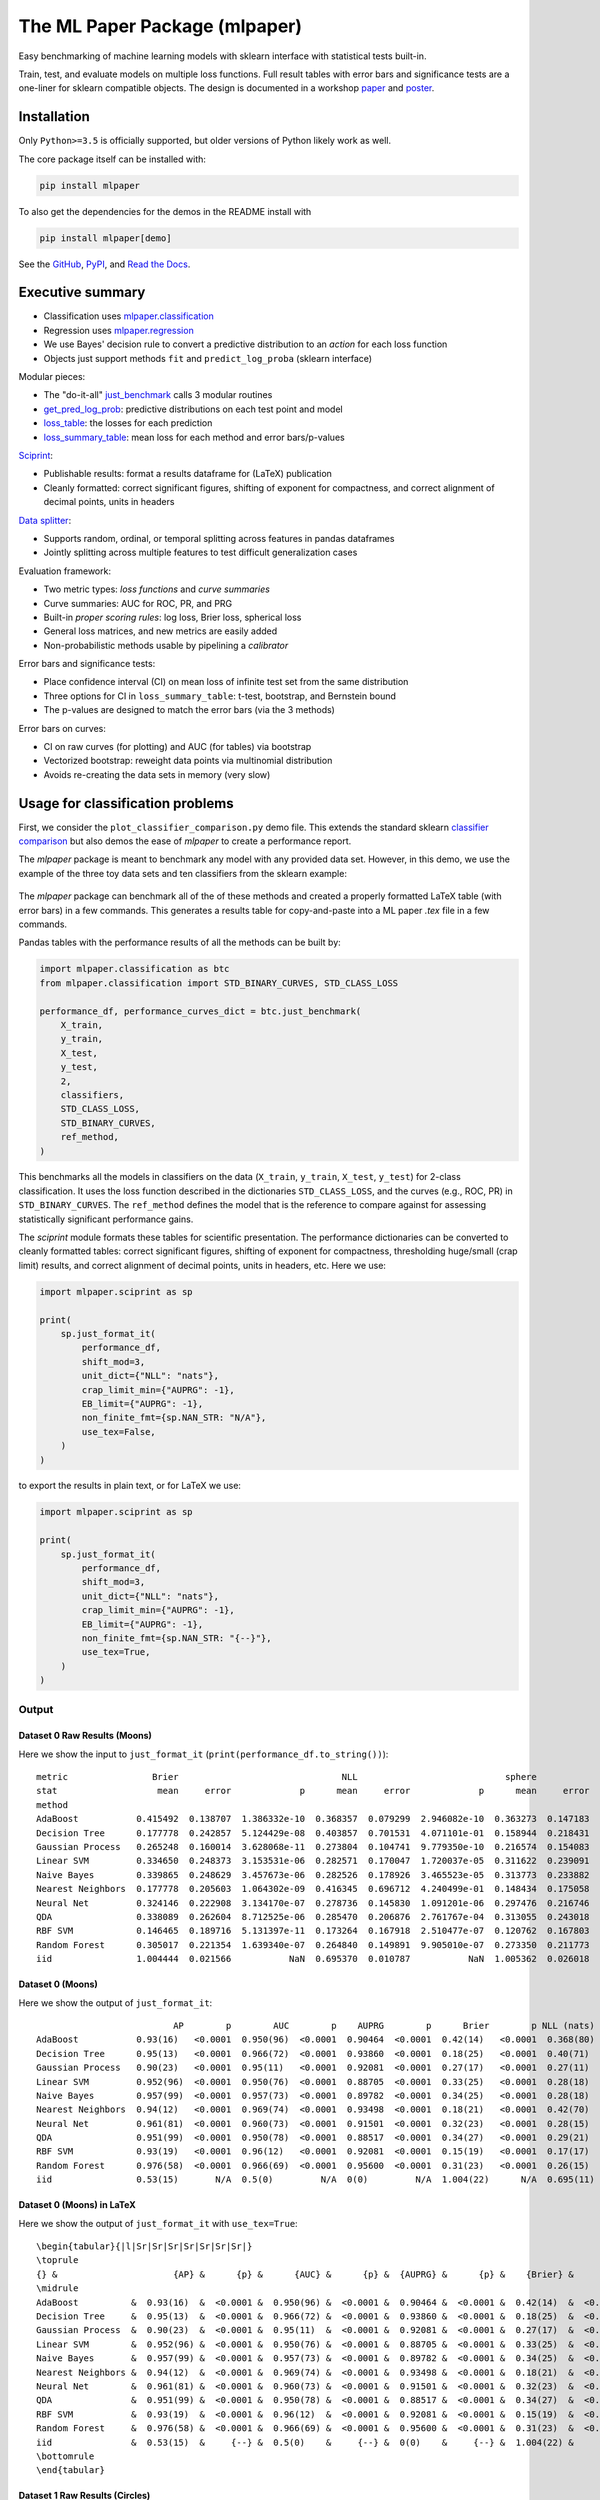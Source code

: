 ******************************
The ML Paper Package (mlpaper)
******************************

Easy benchmarking of machine learning models with sklearn interface with
statistical tests built-in.

Train, test, and evaluate models on multiple loss functions.
Full result tables with error bars and significance tests are a one-liner for sklearn compatible objects.
The design is documented in a workshop `paper <https://github.com/rdturnermtl/mlpaper/files/5009654/mlpaper_paper.pdf>`_ and `poster <https://github.com/rdturnermtl/mlpaper/files/5009653/mlpaper_poster.pdf>`_.

Installation
============

Only ``Python>=3.5`` is officially supported, but older versions of Python likely work as well.

The core package itself can be installed with:

.. code-block:: bash

   pip install mlpaper

To also get the dependencies for the demos in the README install with

.. code-block:: bash

   pip install mlpaper[demo]

See the `GitHub <https://github.com/rdturnermtl/mlpaper/>`_, `PyPI <https://pypi.org/project/mlpaper/>`_, and `Read the Docs <https://mlpaper.readthedocs.io/en/latest/>`_.

Executive summary
=================

* Classification uses `mlpaper.classification <https://mlpaper.readthedocs.io/en/latest/code.html#module-mlpaper.classification>`_
* Regression uses `mlpaper.regression <https://mlpaper.readthedocs.io/en/latest/code.html#module-mlpaper.regression>`_
* We use Bayes' decision rule to convert a predictive distribution to an *action* for each loss function
* Objects just support methods ``fit`` and ``predict_log_proba`` (sklearn interface)

Modular pieces:

* The "do-it-all" `just_benchmark <https://mlpaper.readthedocs.io/en/latest/code.html#mlpaper.classification.just_benchmark>`_ calls 3 modular routines
* `get_pred_log_prob <https://mlpaper.readthedocs.io/en/latest/code.html#mlpaper.classification.get_pred_log_prob>`_: predictive distributions on each test point and model
* `loss_table <https://mlpaper.readthedocs.io/en/latest/code.html#mlpaper.classification.loss_table>`_: the losses for each prediction
* `loss_summary_table <https://mlpaper.readthedocs.io/en/latest/code.html#mlpaper.mlpaper.loss_summary_table>`_: mean loss for each method and error bars/p-values

`Sciprint <https://mlpaper.readthedocs.io/en/latest/code.html#module-mlpaper.sciprint>`_:

* Publishable results: format a results dataframe for (LaTeX) publication
* Cleanly formatted: correct significant figures, shifting of exponent for compactness, and correct alignment of decimal points, units in headers

`Data splitter <https://mlpaper.readthedocs.io/en/latest/code.html#mlpaper.data_splitter.split_df>`_:

* Supports random, ordinal, or temporal splitting across features in pandas dataframes
* Jointly splitting across multiple features to test difficult generalization cases

Evaluation framework:

* Two metric types: *loss functions* and *curve summaries*
* Curve summaries: AUC for ROC, PR, and PRG
* Built-in *proper scoring rules*: log loss, Brier loss, spherical loss
* General loss matrices, and new metrics are easily added
* Non-probabilistic methods usable by pipelining a *calibrator*

Error bars and significance tests:

* Place confidence interval (CI) on mean loss of infinite test set from the same distribution
* Three options for CI in ``loss_summary_table``: t-test, bootstrap, and Bernstein bound
* The p-values are designed to match the error bars (via the 3 methods)

Error bars on curves:

* CI on raw curves (for plotting) and AUC (for tables) via bootstrap
* Vectorized bootstrap: reweight data points via multinomial distribution
* Avoids re-creating the data sets in memory (very slow)

Usage for classification problems
=================================

First, we consider the ``plot_classifier_comparison.py`` demo file. This extends
the standard sklearn `classifier
comparison <https://scikit-learn.org/stable/auto_examples/classification/plot_classifier_comparison.html>`__
but also demos the ease of `mlpaper` to create a performance
report.

The `mlpaper` package is meant to benchmark any model with any provided data set.
However, in this demo, we use the example of the three toy data sets and ten classifiers from the sklearn example:

.. figure:: https://user-images.githubusercontent.com/28273671/88328310-17f51d80-ccdd-11ea-8993-d833cb35c524.png
   :alt: sklearn

The `mlpaper` package can benchmark all of the of these methods and created a properly formatted LaTeX table (with error bars) in a few commands.
This generates a results table for copy-and-paste into a ML paper `.tex` file in a few commands.

Pandas tables with the performance results of all the methods can be
built by:

.. code:: python

    import mlpaper.classification as btc
    from mlpaper.classification import STD_BINARY_CURVES, STD_CLASS_LOSS

    performance_df, performance_curves_dict = btc.just_benchmark(
        X_train,
        y_train,
        X_test,
        y_test,
        2,
        classifiers,
        STD_CLASS_LOSS,
        STD_BINARY_CURVES,
        ref_method,
    )

This benchmarks all the models in classifiers on the data (``X_train``,
``y_train``, ``X_test``, ``y_test``) for 2-class classification. It uses
the loss function described in the dictionaries ``STD_CLASS_LOSS``, and
the curves (e.g., ROC, PR) in ``STD_BINARY_CURVES``. The ``ref_method``
defines the model that is the reference to compare against for assessing
statistically significant performance gains.

The `sciprint` module formats these tables for scientific presentation.
The performance dictionaries can be converted to cleanly formatted
tables: correct significant figures, shifting of exponent for
compactness, thresholding huge/small (crap limit) results, and correct
alignment of decimal points, units in headers, etc. Here we use:

.. code:: python

    import mlpaper.sciprint as sp

    print(
        sp.just_format_it(
            performance_df,
            shift_mod=3,
            unit_dict={"NLL": "nats"},
            crap_limit_min={"AUPRG": -1},
            EB_limit={"AUPRG": -1},
            non_finite_fmt={sp.NAN_STR: "N/A"},
            use_tex=False,
        )
    )

to export the results in plain text, or for LaTeX we use:

.. code:: python

    import mlpaper.sciprint as sp

    print(
        sp.just_format_it(
            performance_df,
            shift_mod=3,
            unit_dict={"NLL": "nats"},
            crap_limit_min={"AUPRG": -1},
            EB_limit={"AUPRG": -1},
            non_finite_fmt={sp.NAN_STR: "{--}"},
            use_tex=True,
        )
    )

Output
------

Dataset 0 Raw Results (Moons)
"""""""""""""""""""""""""""""

Here we show the input to ``just_format_it`` (``print(performance_df.to_string())``):

::

    metric                Brier                               NLL                            sphere                         zero_one                           AUC                       AP                    AUPRG
    stat                   mean     error             p      mean     error             p      mean     error             p     mean     error         p      mean     error    p      mean     error    p      mean     error    p
    method
    AdaBoost           0.415492  0.138707  1.386332e-10  0.368357  0.079299  2.946082e-10  0.363273  0.147183  7.040699e-11    0.075  0.085310  0.000008  0.949875  0.095655  0.0  0.933245  0.154225  0.0  0.904640  0.227702  0.0
    Decision Tree      0.177778  0.242857  5.124429e-08  0.403857  0.701531  4.071101e-01  0.158944  0.218431  3.489955e-09    0.050  0.070590  0.000012  0.966165  0.071165  0.0  0.947368  0.123839  0.0  0.938596  0.154283  0.0
    Gaussian Process   0.265248  0.160014  3.628068e-11  0.273804  0.104741  9.779350e-10  0.216574  0.154083  2.912358e-12    0.025  0.050567  0.000001  0.952381  0.105834  0.0  0.897840  0.224560  0.0  0.920814  0.198315  0.0
    Linear SVM         0.334650  0.248373  3.153531e-06  0.282571  0.170047  1.720037e-05  0.311622  0.239091  8.783367e-07    0.125  0.107116  0.000116  0.949875  0.075188  0.0  0.951728  0.095365  0.0  0.887049  0.222059  0.0
    Naive Bayes        0.339865  0.248629  3.457673e-06  0.282526  0.178926  3.465523e-05  0.313773  0.233882  5.719445e-07    0.125  0.107116  0.000116  0.957393  0.072682  0.0  0.957084  0.098593  0.0  0.897823  0.186842  0.0
    Nearest Neighbors  0.177778  0.205603  1.064302e-09  0.416345  0.696712  4.240499e-01  0.148434  0.175058  8.504074e-12    0.025  0.050567  0.000001  0.968672  0.073935  0.0  0.944444  0.111111  0.0  0.934985  0.162257  0.0
    Neural Net         0.324146  0.222908  3.134170e-07  0.278736  0.145830  1.091201e-06  0.297476  0.216746  8.206739e-08    0.125  0.107116  0.000116  0.959900  0.072432  0.0  0.961052  0.080379  0.0  0.915010  0.204456  0.0
    QDA                0.338089  0.262604  8.712525e-06  0.285470  0.206876  2.761767e-04  0.313055  0.243018  1.225787e-06    0.150  0.115652  0.000530  0.949875  0.077694  0.0  0.950718  0.098284  0.0  0.885171  0.192649  0.0
    RBF SVM            0.146465  0.189716  5.131397e-11  0.173264  0.167918  2.510477e-07  0.120762  0.167803  9.753115e-13    0.025  0.050567  0.000001  0.957393  0.119010  0.0  0.925618  0.183161  0.0  0.920814  0.211212  0.0
    Random Forest      0.305017  0.221354  1.639340e-07  0.264840  0.149891  9.905010e-07  0.273350  0.211773  2.624395e-08    0.075  0.085310  0.000008  0.966165  0.068922  0.0  0.975701  0.057849  0.0  0.956003  0.141548  0.0
    iid                1.004444  0.021566           NaN  0.695370  0.010787           NaN  1.005362  0.026018           NaN    0.525  0.161742       NaN  0.500000  0.000000  NaN  0.525000  0.150000  NaN  0.000000  0.000000  NaN

Dataset 0 (Moons)
"""""""""""""""""

Here we show the output of ``just_format_it``:

::

                              AP        p        AUC        p    AUPRG        p      Brier        p NLL (nats)        p     sphere        p   zero one        p
    AdaBoost           0.93(16)   <0.0001  0.950(96)  <0.0001  0.90464  <0.0001  0.42(14)   <0.0001  0.368(80)  <0.0001  0.36(15)   <0.0001  0.075(86)  <0.0001
    Decision Tree      0.95(13)   <0.0001  0.966(72)  <0.0001  0.93860  <0.0001  0.18(25)   <0.0001  0.40(71)    0.4072  0.16(22)   <0.0001  0.050(71)  <0.0001
    Gaussian Process   0.90(23)   <0.0001  0.95(11)   <0.0001  0.92081  <0.0001  0.27(17)   <0.0001  0.27(11)   <0.0001  0.22(16)   <0.0001  0.025(51)  <0.0001
    Linear SVM         0.952(96)  <0.0001  0.950(76)  <0.0001  0.88705  <0.0001  0.33(25)   <0.0001  0.28(18)   <0.0001  0.31(24)   <0.0001  0.13(11)    0.0002
    Naive Bayes        0.957(99)  <0.0001  0.957(73)  <0.0001  0.89782  <0.0001  0.34(25)   <0.0001  0.28(18)   <0.0001  0.31(24)   <0.0001  0.13(11)    0.0002
    Nearest Neighbors  0.94(12)   <0.0001  0.969(74)  <0.0001  0.93498  <0.0001  0.18(21)   <0.0001  0.42(70)    0.4241  0.15(18)   <0.0001  0.025(51)  <0.0001
    Neural Net         0.961(81)  <0.0001  0.960(73)  <0.0001  0.91501  <0.0001  0.32(23)   <0.0001  0.28(15)   <0.0001  0.30(22)   <0.0001  0.13(11)    0.0002
    QDA                0.951(99)  <0.0001  0.950(78)  <0.0001  0.88517  <0.0001  0.34(27)   <0.0001  0.29(21)    0.0003  0.31(25)   <0.0001  0.15(12)    0.0006
    RBF SVM            0.93(19)   <0.0001  0.96(12)   <0.0001  0.92081  <0.0001  0.15(19)   <0.0001  0.17(17)   <0.0001  0.12(17)   <0.0001  0.025(51)  <0.0001
    Random Forest      0.976(58)  <0.0001  0.966(69)  <0.0001  0.95600  <0.0001  0.31(23)   <0.0001  0.26(15)   <0.0001  0.27(22)   <0.0001  0.075(86)  <0.0001
    iid                0.53(15)       N/A  0.5(0)         N/A  0(0)         N/A  1.004(22)      N/A  0.695(11)      N/A  1.005(27)      N/A  0.53(17)       N/A

Dataset 0 (Moons) in LaTeX
""""""""""""""""""""""""""

Here we show the output of ``just_format_it`` with ``use_tex=True``:

::

    \begin{tabular}{|l|Sr|Sr|Sr|Sr|Sr|Sr|Sr|}
    \toprule
    {} &                      {AP} &      {p} &      {AUC} &      {p} &  {AUPRG} &      {p} &    {Brier} &      {p} & {NLL (nats)} &      {p} &   {sphere} &      {p} & {zero one} &      {p} \\
    \midrule
    AdaBoost          &  0.93(16)  &  <0.0001 &  0.950(96) &  <0.0001 &  0.90464 &  <0.0001 &  0.42(14)  &  <0.0001 &    0.368(80) &  <0.0001 &  0.36(15)  &  <0.0001 &  0.075(86) &  <0.0001 \\
    Decision Tree     &  0.95(13)  &  <0.0001 &  0.966(72) &  <0.0001 &  0.93860 &  <0.0001 &  0.18(25)  &  <0.0001 &    0.40(71)  &   0.4072 &  0.16(22)  &  <0.0001 &  0.050(71) &  <0.0001 \\
    Gaussian Process  &  0.90(23)  &  <0.0001 &  0.95(11)  &  <0.0001 &  0.92081 &  <0.0001 &  0.27(17)  &  <0.0001 &    0.27(11)  &  <0.0001 &  0.22(16)  &  <0.0001 &  0.025(51) &  <0.0001 \\
    Linear SVM        &  0.952(96) &  <0.0001 &  0.950(76) &  <0.0001 &  0.88705 &  <0.0001 &  0.33(25)  &  <0.0001 &    0.28(18)  &  <0.0001 &  0.31(24)  &  <0.0001 &  0.13(11)  &   0.0002 \\
    Naive Bayes       &  0.957(99) &  <0.0001 &  0.957(73) &  <0.0001 &  0.89782 &  <0.0001 &  0.34(25)  &  <0.0001 &    0.28(18)  &  <0.0001 &  0.31(24)  &  <0.0001 &  0.13(11)  &   0.0002 \\
    Nearest Neighbors &  0.94(12)  &  <0.0001 &  0.969(74) &  <0.0001 &  0.93498 &  <0.0001 &  0.18(21)  &  <0.0001 &    0.42(70)  &   0.4241 &  0.15(18)  &  <0.0001 &  0.025(51) &  <0.0001 \\
    Neural Net        &  0.961(81) &  <0.0001 &  0.960(73) &  <0.0001 &  0.91501 &  <0.0001 &  0.32(23)  &  <0.0001 &    0.28(15)  &  <0.0001 &  0.30(22)  &  <0.0001 &  0.13(11)  &   0.0002 \\
    QDA               &  0.951(99) &  <0.0001 &  0.950(78) &  <0.0001 &  0.88517 &  <0.0001 &  0.34(27)  &  <0.0001 &    0.29(21)  &   0.0003 &  0.31(25)  &  <0.0001 &  0.15(12)  &   0.0006 \\
    RBF SVM           &  0.93(19)  &  <0.0001 &  0.96(12)  &  <0.0001 &  0.92081 &  <0.0001 &  0.15(19)  &  <0.0001 &    0.17(17)  &  <0.0001 &  0.12(17)  &  <0.0001 &  0.025(51) &  <0.0001 \\
    Random Forest     &  0.976(58) &  <0.0001 &  0.966(69) &  <0.0001 &  0.95600 &  <0.0001 &  0.31(23)  &  <0.0001 &    0.26(15)  &  <0.0001 &  0.27(22)  &  <0.0001 &  0.075(86) &  <0.0001 \\
    iid               &  0.53(15)  &     {--} &  0.5(0)    &     {--} &  0(0)    &     {--} &  1.004(22) &     {--} &    0.695(11) &     {--} &  1.005(27) &     {--} &  0.53(17)  &     {--} \\
    \bottomrule
    \end{tabular}

Dataset 1 Raw Results (Circles)
"""""""""""""""""""""""""""""""

::

    metric                Brier                               NLL                            sphere                         zero_one                               AUC                         AP                      AUPRG
    stat                   mean     error             p      mean     error             p      mean     error             p     mean     error             p      mean     error      p      mean     error      p      mean     error      p
    method
    AdaBoost           0.772573  0.095313  2.033552e-07  0.576206  0.049498  1.935422e-07  0.734630  0.110164  2.279943e-07    0.175  0.123067  3.886877e-06  0.885417  0.117417  0.000  0.938284  0.095521  0.000  0.760908  0.492188  0.004
    Decision Tree      0.799998  0.518223  3.008083e-01  2.763103  1.789881  2.691681e-02  0.682842  0.442331  7.918040e-02    0.200  0.129556  2.738574e-04  0.802083  0.143964  0.000  0.863636  0.163636  0.000  0.763158  0.266426  0.000
    Gaussian Process   0.390730  0.221014  1.309465e-07  0.327736  0.134797  2.622545e-07  0.361218  0.224875  6.001903e-08    0.100  0.097167  2.365995e-07  0.963542  0.066106  0.000  0.977432  0.047043  0.000  0.930490  0.217950  0.000
    Linear SVM         1.022831  0.032154  7.027710e-02  0.704573  0.016091  7.017962e-02  1.027522  0.038764  7.042062e-02    0.600  0.158673  1.000000e+00  0.513021  0.203687  0.942  0.531643  0.175163  0.194  0.197563  0.390902  0.344
    Naive Bayes        0.644184  0.192038  3.242921e-07  0.478220  0.110889  2.871541e-07  0.630224  0.206960  4.057918e-07    0.300  0.148425  2.101106e-04  0.997396  0.013396  0.000  0.998264  0.008681  0.000  0.995747  0.030182  0.000
    Nearest Neighbors  0.300000  0.152301  5.949906e-11  0.234446  0.100982  4.246213e-11  0.276718  0.158441  1.125534e-10    0.075  0.085310  5.310307e-07  0.966146  0.049479  0.000  0.996377  0.012940  0.000  0.990702  0.051036  0.000
    Neural Net         0.699274  0.138407  2.892746e-09  0.532132  0.073755  3.119226e-09  0.664108  0.155756  3.187473e-09    0.275  0.144621  9.983420e-05  0.992188  0.025155  0.000  0.995192  0.019231  0.000  0.987240  0.055882  0.000
    QDA                0.629840  0.182293  4.465387e-08  0.473008  0.104901  4.571531e-08  0.612127  0.196927  5.707883e-08    0.275  0.144621  9.983420e-05  0.997396  0.013021  0.000  0.998264  0.010029  0.000  0.995747  0.026592  0.000
    RBF SVM            0.387512  0.207708  3.157955e-08  0.331539  0.128314  9.742683e-08  0.356649  0.210642  1.440976e-08    0.125  0.107116  6.271107e-07  0.966146  0.059580  0.000  0.979187  0.045865  0.000  0.936801  0.196317  0.000
    Random Forest      0.657978  0.206179  3.062032e-05  0.479941  0.119849  2.282042e-05  0.650341  0.222052  3.599606e-05    0.350  0.154486  8.725736e-04  0.945312  0.081904  0.000  0.970699  0.055514  0.000  0.905713  0.269476  0.000
    iid                1.071111  0.084626           NaN  0.728942  0.042566           NaN  1.084992  0.101256           NaN    0.600  0.158673           NaN  0.500000  0.000000    NaN  0.600000  0.175000    NaN  0.000000  0.000000    NaN

Dataset 1 (Circles)
"""""""""""""""""""

::

                               AP        p        AUC        p      AUPRG        p      Brier        p NLL (nats)        p     sphere        p   zero one        p
    AdaBoost           0.938(96)   <0.0001  0.89(12)   <0.0001  0.76091     0.0041  0.773(96)  <0.0001  0.576(50)  <0.0001  0.73(12)   <0.0001  0.17(13)   <0.0001
    Decision Tree      0.86(17)    <0.0001  0.80(15)   <0.0001  0.76316    <0.0001  0.80(52)    0.3009  2.8(18)     0.0270  0.68(45)    0.0792  0.20(13)    0.0003
    Gaussian Process   0.977(48)   <0.0001  0.964(67)  <0.0001  0.93049    <0.0001  0.39(23)   <0.0001  0.33(14)   <0.0001  0.36(23)   <0.0001  0.100(98)  <0.0001
    Linear SVM         0.53(18)     0.1941  0.51(21)    0.9420  0.19756     0.3440  1.023(33)   0.0703  0.705(17)   0.0702  1.028(39)   0.0705  0.60(16)    1.0000
    Naive Bayes        0.9983(87)  <0.0001  0.997(14)  <0.0001  0.996(31)  <0.0001  0.64(20)   <0.0001  0.48(12)   <0.0001  0.63(21)   <0.0001  0.30(15)    0.0003
    Nearest Neighbors  0.996(13)   <0.0001  0.966(50)  <0.0001  0.991(52)  <0.0001  0.30(16)   <0.0001  0.23(11)   <0.0001  0.28(16)   <0.0001  0.075(86)  <0.0001
    Neural Net         0.995(20)   <0.0001  0.992(26)  <0.0001  0.987(56)  <0.0001  0.70(14)   <0.0001  0.532(74)  <0.0001  0.66(16)   <0.0001  0.28(15)   <0.0001
    QDA                0.998(11)   <0.0001  0.997(14)  <0.0001  0.996(27)  <0.0001  0.63(19)   <0.0001  0.47(11)   <0.0001  0.61(20)   <0.0001  0.28(15)   <0.0001
    RBF SVM            0.979(46)   <0.0001  0.966(60)  <0.0001  0.93680    <0.0001  0.39(21)   <0.0001  0.33(13)   <0.0001  0.36(22)   <0.0001  0.13(11)   <0.0001
    Random Forest      0.971(56)   <0.0001  0.945(82)  <0.0001  0.90571    <0.0001  0.66(21)   <0.0001  0.48(12)   <0.0001  0.65(23)   <0.0001  0.35(16)    0.0009
    iid                0.60(18)        N/A  0.5(0)         N/A  0(0)           N/A  1.071(85)      N/A  0.729(43)      N/A  1.08(11)       N/A  0.60(16)       N/A

Dataset 1 (Circles) in LaTeX
""""""""""""""""""""""""""""

::

    \begin{tabular}{|l|Sr|Sr|Sr|Sr|Sr|Sr|Sr|}
    \toprule
    {} &                       {AP} &      {p} &      {AUC} &      {p} &    {AUPRG} &      {p} &    {Brier} &      {p} & {NLL (nats)} &      {p} &   {sphere} &      {p} & {zero one} &      {p} \\
    \midrule
    AdaBoost          &  0.938(96)  &  <0.0001 &  0.89(12)  &  <0.0001 &  0.76091   &   0.0041 &  0.773(96) &  <0.0001 &    0.576(50) &  <0.0001 &  0.73(12)  &  <0.0001 &  0.17(13)  &  <0.0001 \\
    Decision Tree     &  0.86(17)   &  <0.0001 &  0.80(15)  &  <0.0001 &  0.76316   &  <0.0001 &  0.80(52)  &   0.3009 &    2.8(18)   &   0.0270 &  0.68(45)  &   0.0792 &  0.20(13)  &   0.0003 \\
    Gaussian Process  &  0.977(48)  &  <0.0001 &  0.964(67) &  <0.0001 &  0.93049   &  <0.0001 &  0.39(23)  &  <0.0001 &    0.33(14)  &  <0.0001 &  0.36(23)  &  <0.0001 &  0.100(98) &  <0.0001 \\
    Linear SVM        &  0.53(18)   &   0.1941 &  0.51(21)  &   0.9420 &  0.19756   &   0.3440 &  1.023(33) &   0.0703 &    0.705(17) &   0.0702 &  1.028(39) &   0.0705 &  0.60(16)  &   1.0000 \\
    Naive Bayes       &  0.9983(87) &  <0.0001 &  0.997(14) &  <0.0001 &  0.996(31) &  <0.0001 &  0.64(20)  &  <0.0001 &    0.48(12)  &  <0.0001 &  0.63(21)  &  <0.0001 &  0.30(15)  &   0.0003 \\
    Nearest Neighbors &  0.996(13)  &  <0.0001 &  0.966(50) &  <0.0001 &  0.991(52) &  <0.0001 &  0.30(16)  &  <0.0001 &    0.23(11)  &  <0.0001 &  0.28(16)  &  <0.0001 &  0.075(86) &  <0.0001 \\
    Neural Net        &  0.995(20)  &  <0.0001 &  0.992(26) &  <0.0001 &  0.987(56) &  <0.0001 &  0.70(14)  &  <0.0001 &    0.532(74) &  <0.0001 &  0.66(16)  &  <0.0001 &  0.28(15)  &  <0.0001 \\
    QDA               &  0.998(11)  &  <0.0001 &  0.997(14) &  <0.0001 &  0.996(27) &  <0.0001 &  0.63(19)  &  <0.0001 &    0.47(11)  &  <0.0001 &  0.61(20)  &  <0.0001 &  0.28(15)  &  <0.0001 \\
    RBF SVM           &  0.979(46)  &  <0.0001 &  0.966(60) &  <0.0001 &  0.93680   &  <0.0001 &  0.39(21)  &  <0.0001 &    0.33(13)  &  <0.0001 &  0.36(22)  &  <0.0001 &  0.13(11)  &  <0.0001 \\
    Random Forest     &  0.971(56)  &  <0.0001 &  0.945(82) &  <0.0001 &  0.90571   &  <0.0001 &  0.66(21)  &  <0.0001 &    0.48(12)  &  <0.0001 &  0.65(23)  &  <0.0001 &  0.35(16)  &   0.0009 \\
    iid               &  0.60(18)   &     {--} &  0.5(0)    &     {--} &  0(0)      &     {--} &  1.071(85) &     {--} &    0.729(43) &     {--} &  1.08(11)  &     {--} &  0.60(16)  &     {--} \\
    \bottomrule
    \end{tabular}

Dataset 2 Raw Results (Linear)
""""""""""""""""""""""""""""""

::

    metric                Brier                               NLL                            sphere                         zero_one                               AUC                       AP                    AUPRG
    stat                   mean     error             p      mean     error             p      mean     error             p     mean     error             p      mean     error    p      mean     error    p      mean     error    p
    method
    AdaBoost           0.214533  0.216136  2.523354e-09  0.266751  0.284832  3.316058e-03  0.181731  0.192985  5.067723e-11    0.050  0.070590  2.365995e-07  0.960859  0.084919  0.0  0.984375  0.046444  0.0  0.962739  0.152133  0.0
    Decision Tree      0.200000  0.282360  5.539287e-07  0.690777  0.975239  9.813826e-01  0.170711  0.241010  8.377727e-09    0.050  0.070590  2.365995e-07  0.954545  0.073593  0.0  1.000000  0.000000  0.0  1.000000  0.000000  0.0
    Gaussian Process   0.248299  0.233660  5.571488e-08  0.231293  0.167469  1.166786e-06  0.226209  0.221771  1.002195e-08    0.075  0.085310  3.288484e-06  0.977273  0.048884  0.0  0.983970  0.036602  0.0  0.967939  0.113686  0.0
    Linear SVM         0.195653  0.169766  1.953849e-12  0.171331  0.106189  8.714501e-13  0.182363  0.173447  2.092714e-12    0.075  0.085310  6.271107e-07  0.992424  0.025391  0.0  0.993883  0.020471  0.0  0.989313  0.046518  0.0
    Naive Bayes        0.182688  0.199860  1.436482e-10  0.153294  0.146642  2.446338e-09  0.169801  0.189483  2.112408e-11    0.050  0.070590  2.365995e-07  0.989899  0.025705  0.0  0.992154  0.029191  0.0  0.985926  0.053426  0.0
    Nearest Neighbors  0.288888  0.292454  8.819375e-06  0.758788  0.972439  9.062639e-01  0.253939  0.255113  3.272489e-07    0.075  0.085310  3.288484e-06  0.945707  0.079545  0.0  0.991736  0.030951  0.0  0.985062  0.062596  0.0
    Neural Net         0.241892  0.180491  6.591102e-11  0.225558  0.116770  2.636651e-10  0.213904  0.178405  1.739092e-11    0.050  0.070590  2.365995e-07  0.979798  0.041179  0.0  0.985330  0.040191  0.0  0.971326  0.097755  0.0
    QDA                0.212993  0.231863  1.247745e-08  0.229875  0.279135  1.326240e-03  0.194385  0.210940  6.717171e-10    0.075  0.085310  6.271107e-07  0.974747  0.062467  0.0  0.984199  0.046699  0.0  0.965601  0.119770  0.0
    RBF SVM            0.214270  0.250165  6.537310e-08  0.217172  0.210803  2.886575e-05  0.185181  0.225345  2.477126e-09    0.050  0.070590  2.365995e-07  0.969697  0.060865  0.0  0.980435  0.051863  0.0  0.957777  0.153369  0.0
    Random Forest      0.234000  0.239004  3.497739e-08  0.462160  0.698397  4.890795e-01  0.205669  0.216480  1.355248e-09    0.075  0.085310  6.271107e-07  0.972222  0.063131  0.0  0.993883  0.017963  0.0  0.989313  0.050657  0.0
    iid                1.017778  0.042969           NaN  0.702051  0.021516           NaN  1.021406  0.051753           NaN    0.550  0.161133           NaN  0.500000  0.000000  NaN  0.550000  0.150000  NaN  0.000000  0.000000  NaN

Dataset 2 (Linear)
""""""""""""""""""

::

                              AP        p        AUC        p      AUPRG        p      Brier        p NLL (nats)        p     sphere        p   zero one        p
    AdaBoost           0.984(47)  <0.0001  0.961(85)  <0.0001  0.96274    <0.0001  0.21(22)   <0.0001  0.27(29)    0.0034  0.18(20)   <0.0001  0.050(71)  <0.0001
    Decision Tree      1(0)       <0.0001  0.955(74)  <0.0001  1(0)       <0.0001  0.20(29)   <0.0001  0.69(98)    0.9814  0.17(25)   <0.0001  0.050(71)  <0.0001
    Gaussian Process   0.984(37)  <0.0001  0.977(49)  <0.0001  0.96794    <0.0001  0.25(24)   <0.0001  0.23(17)   <0.0001  0.23(23)   <0.0001  0.075(86)  <0.0001
    Linear SVM         0.994(21)  <0.0001  0.992(26)  <0.0001  0.989(47)  <0.0001  0.20(17)   <0.0001  0.17(11)   <0.0001  0.18(18)   <0.0001  0.075(86)  <0.0001
    Naive Bayes        0.992(30)  <0.0001  0.990(26)  <0.0001  0.986(54)  <0.0001  0.18(20)   <0.0001  0.15(15)   <0.0001  0.17(19)   <0.0001  0.050(71)  <0.0001
    Nearest Neighbors  0.992(31)  <0.0001  0.946(80)  <0.0001  0.985(63)  <0.0001  0.29(30)   <0.0001  0.76(98)    0.9063  0.25(26)   <0.0001  0.075(86)  <0.0001
    Neural Net         0.985(41)  <0.0001  0.980(42)  <0.0001  0.971(98)  <0.0001  0.24(19)   <0.0001  0.23(12)   <0.0001  0.21(18)   <0.0001  0.050(71)  <0.0001
    QDA                0.984(47)  <0.0001  0.975(63)  <0.0001  0.96560    <0.0001  0.21(24)   <0.0001  0.23(28)    0.0014  0.19(22)   <0.0001  0.075(86)  <0.0001
    RBF SVM            0.980(52)  <0.0001  0.970(61)  <0.0001  0.95778    <0.0001  0.21(26)   <0.0001  0.22(22)   <0.0001  0.19(23)   <0.0001  0.050(71)  <0.0001
    Random Forest      0.994(18)  <0.0001  0.972(64)  <0.0001  0.989(51)  <0.0001  0.23(24)   <0.0001  0.46(70)    0.4891  0.21(22)   <0.0001  0.075(86)  <0.0001
    iid                0.55(15)       N/A  0.5(0)         N/A  0(0)           N/A  1.018(43)      N/A  0.702(22)      N/A  1.021(52)      N/A  0.55(17)       N/A

Dataset 2 (Linear) in LaTeX
"""""""""""""""""""""""""""

::

    \begin{tabular}{|l|Sr|Sr|Sr|Sr|Sr|Sr|Sr|}
    \toprule
    {} &                      {AP} &      {p} &      {AUC} &      {p} &    {AUPRG} &      {p} &    {Brier} &      {p} & {NLL (nats)} &      {p} &   {sphere} &      {p} & {zero one} &      {p} \\
    \midrule
    AdaBoost          &  0.984(47) &  <0.0001 &  0.961(85) &  <0.0001 &  0.96274   &  <0.0001 &  0.21(22)  &  <0.0001 &    0.27(29)  &   0.0034 &  0.18(20)  &  <0.0001 &  0.050(71) &  <0.0001 \\
    Decision Tree     &  1(0)      &  <0.0001 &  0.955(74) &  <0.0001 &  1(0)      &  <0.0001 &  0.20(29)  &  <0.0001 &    0.69(98)  &   0.9814 &  0.17(25)  &  <0.0001 &  0.050(71) &  <0.0001 \\
    Gaussian Process  &  0.984(37) &  <0.0001 &  0.977(49) &  <0.0001 &  0.96794   &  <0.0001 &  0.25(24)  &  <0.0001 &    0.23(17)  &  <0.0001 &  0.23(23)  &  <0.0001 &  0.075(86) &  <0.0001 \\
    Linear SVM        &  0.994(21) &  <0.0001 &  0.992(26) &  <0.0001 &  0.989(47) &  <0.0001 &  0.20(17)  &  <0.0001 &    0.17(11)  &  <0.0001 &  0.18(18)  &  <0.0001 &  0.075(86) &  <0.0001 \\
    Naive Bayes       &  0.992(30) &  <0.0001 &  0.990(26) &  <0.0001 &  0.986(54) &  <0.0001 &  0.18(20)  &  <0.0001 &    0.15(15)  &  <0.0001 &  0.17(19)  &  <0.0001 &  0.050(71) &  <0.0001 \\
    Nearest Neighbors &  0.992(31) &  <0.0001 &  0.946(80) &  <0.0001 &  0.985(63) &  <0.0001 &  0.29(30)  &  <0.0001 &    0.76(98)  &   0.9063 &  0.25(26)  &  <0.0001 &  0.075(86) &  <0.0001 \\
    Neural Net        &  0.985(41) &  <0.0001 &  0.980(42) &  <0.0001 &  0.971(98) &  <0.0001 &  0.24(19)  &  <0.0001 &    0.23(12)  &  <0.0001 &  0.21(18)  &  <0.0001 &  0.050(71) &  <0.0001 \\
    QDA               &  0.984(47) &  <0.0001 &  0.975(63) &  <0.0001 &  0.96560   &  <0.0001 &  0.21(24)  &  <0.0001 &    0.23(28)  &   0.0014 &  0.19(22)  &  <0.0001 &  0.075(86) &  <0.0001 \\
    RBF SVM           &  0.980(52) &  <0.0001 &  0.970(61) &  <0.0001 &  0.95778   &  <0.0001 &  0.21(26)  &  <0.0001 &    0.22(22)  &  <0.0001 &  0.19(23)  &  <0.0001 &  0.050(71) &  <0.0001 \\
    Random Forest     &  0.994(18) &  <0.0001 &  0.972(64) &  <0.0001 &  0.989(51) &  <0.0001 &  0.23(24)  &  <0.0001 &    0.46(70)  &   0.4891 &  0.21(22)  &  <0.0001 &  0.075(86) &  <0.0001 \\
    iid               &  0.55(15)  &     {--} &  0.5(0)    &     {--} &  0(0)      &     {--} &  1.018(43) &     {--} &    0.702(22) &     {--} &  1.021(52) &     {--} &  0.55(17)  &     {--} \\
    \bottomrule
    \end{tabular}

ROC curves
""""""""""

The `just_benchmark` routines also produces ROC curves with error bars from bootstrap analysis, which have been vectorized for speed:

.. figure:: https://user-images.githubusercontent.com/28273671/88328302-13306980-ccdd-11ea-8862-2fd3e92239b3.png
   :alt: ROC

Precision-recall curves
"""""""""""""""""""""""

.. figure:: https://user-images.githubusercontent.com/28273671/88328286-0f9ce280-ccdd-11ea-815e-f3f0ce86d669.png
   :alt: PR

Precision-recall-gain curves
""""""""""""""""""""""""""""

.. figure:: https://user-images.githubusercontent.com/28273671/88328305-1592c380-ccdd-11ea-8906-79142178322f.png
   :alt: PRG

Usage for regression problems
=============================

The `mlpaper` package can also be applied to a regression problem with:

.. code:: python

    import mlpaper.regression as btr

    full_tbl = btr.just_benchmark(X_train, y_train, X_test, y_test, regressors, STD_REGR_LOSS, "iid", pairwise_CI=True)

Here we have used ``pairwise_CI=True`` which makes the confidence
intervals based on the uncertainty of the loss *difference* to the
reference method rather than a confidence interval on the actual loss.

Output
------

By extending the sklearn `regression
demo <https://scikit-learn.org/stable/auto_examples/gaussian_process/plot_compare_gpr_krr.html#sphx-glr-auto-examples-gaussian-process-plot-compare-gpr-krr-py>`__
we can make simple formatted tables:

::

                 MAE       p          MSE        p   NLL (nats)        p
    BLR  0.96933(30)  0.0979  1.39881(67)   0.0665  1.58842(57)   0.9828
    GPR  0.75(13)     0.0009  0.75(28)     <0.0001  1.27(12)     <0.0001
    iid  0.96908         N/A  1.3982           N/A  1.5884           N/A

or in LaTeX:

::

    \begin{tabular}{|l|Sr|Sr|Sr|}
    \toprule
    {}  &        {MAE} &     {p} &        {MSE} &      {p} & {NLL (nats)} &      {p} \\
    \midrule
    BLR &  0.96933(30) &  0.0979 &  1.39881(67) &   0.0665 &  1.58842(57) &   0.9828 \\
    GPR &  0.75(13)    &  0.0009 &  0.75(28)    &  <0.0001 &  1.27(12)    &  <0.0001 \\
    iid &  0.96908     &     N/A &  1.3982      &      N/A &  1.5884      &      N/A \\
    \bottomrule
    \end{tabular}

.. figure:: https://user-images.githubusercontent.com/28273671/88328364-2c391a80-ccdd-11ea-8367-2e53427c184d.png
   :alt: regression demo

Contributing
============

The following instructions have been tested with Python 3.7.4 on Mac OS (10.14.6).

Install in editable mode
------------------------

First, define the variables for the paths we will use:

.. code-block:: bash

   GIT=/path/to/where/you/put/repos
   ENVS=/path/to/where/you/put/virtualenvs

Then clone the repo in your git directory ``$GIT``:

.. code-block:: bash

   cd $GIT
   git clone https://github.com/rdturnermtl/mlpaper.git

Inside your virtual environments folder ``$ENVS``, make the environment:

.. code-block:: bash

   cd $ENVS
   virtualenv mlpaper --python=python3.7
   source $ENVS/mlpaper/bin/activate

Now we can install the pip dependencies. Move back into your git directory and run

.. code-block:: bash

   cd $GIT/mlpaper
   pip install -r requirements/base.txt
   pip install -e .  # Install the package itself

Contributor tools
-----------------

First, we need to setup some needed tools:

.. code-block:: bash

   cd $ENVS
   virtualenv mlpaper_tools --python=python3.7
   source $ENVS/mlpaper_tools/bin/activate
   pip install -r $GIT/mlpaper/requirements/tools.txt

To install the pre-commit hooks for contributing run (in the ``mlpaper_tools`` environment):

.. code-block:: bash

   cd $GIT/mlpaper
   pre-commit install

To rebuild the requirements, we can run:

.. code-block:: bash

   cd $GIT/mlpaper

   # Check if there any discrepancies in the .in files
   pipreqs mlpaper/ --diff requirements/base.in
   pipreqs tests/ --diff requirements/test.in
   pipreqs demos/ --diff requirements/demo.in
   pipreqs docs/ --diff requirements/docs.in

   # Regenerate the .txt files from .in files
   pip-compile-multi --no-upgrade

Generating the documentation
----------------------------

First setup the environment for building with ``Sphinx``:

.. code-block:: bash

   cd $ENVS
   virtualenv mlpaper_docs --python=python3.7
   source $ENVS/mlpaper_docs/bin/activate
   pip install -r $GIT/mlpaper/requirements/docs.txt

Then we can do the build:

.. code-block:: bash

   cd $GIT/mlpaper/docs
   make all
   open _build/html/index.html

Documentation will be available in all formats in ``Makefile``. Use ``make html`` to only generate the HTML documentation.

Running the tests
-----------------

The tests for this package can be run with:

.. code-block:: bash

   cd $GIT/mlpaper
   ./local_test.sh

The script creates an environment using the requirements found in ``requirements/test.txt``.
A code coverage report will also be produced in ``$GIT/mlpaper/htmlcov/index.html``.

Deployment
----------

The wheel (tar ball) for deployment as a pip installable package can be built using the script:

.. code-block:: bash

   cd $GIT/mlpaper/
   ./build_wheel.sh

Links
=====

The `source <https://github.com/rdturnermtl/mlpaper/>`_ is hosted on GitHub.

The `documentation <https://mlpaper.readthedocs.io/en/latest/>`_ is hosted at Read the Docs.

Installable from `PyPI <https://pypi.org/project/mlpaper/>`_.

License
=======

This project is licensed under the Apache 2 License - see the LICENSE file for details.
